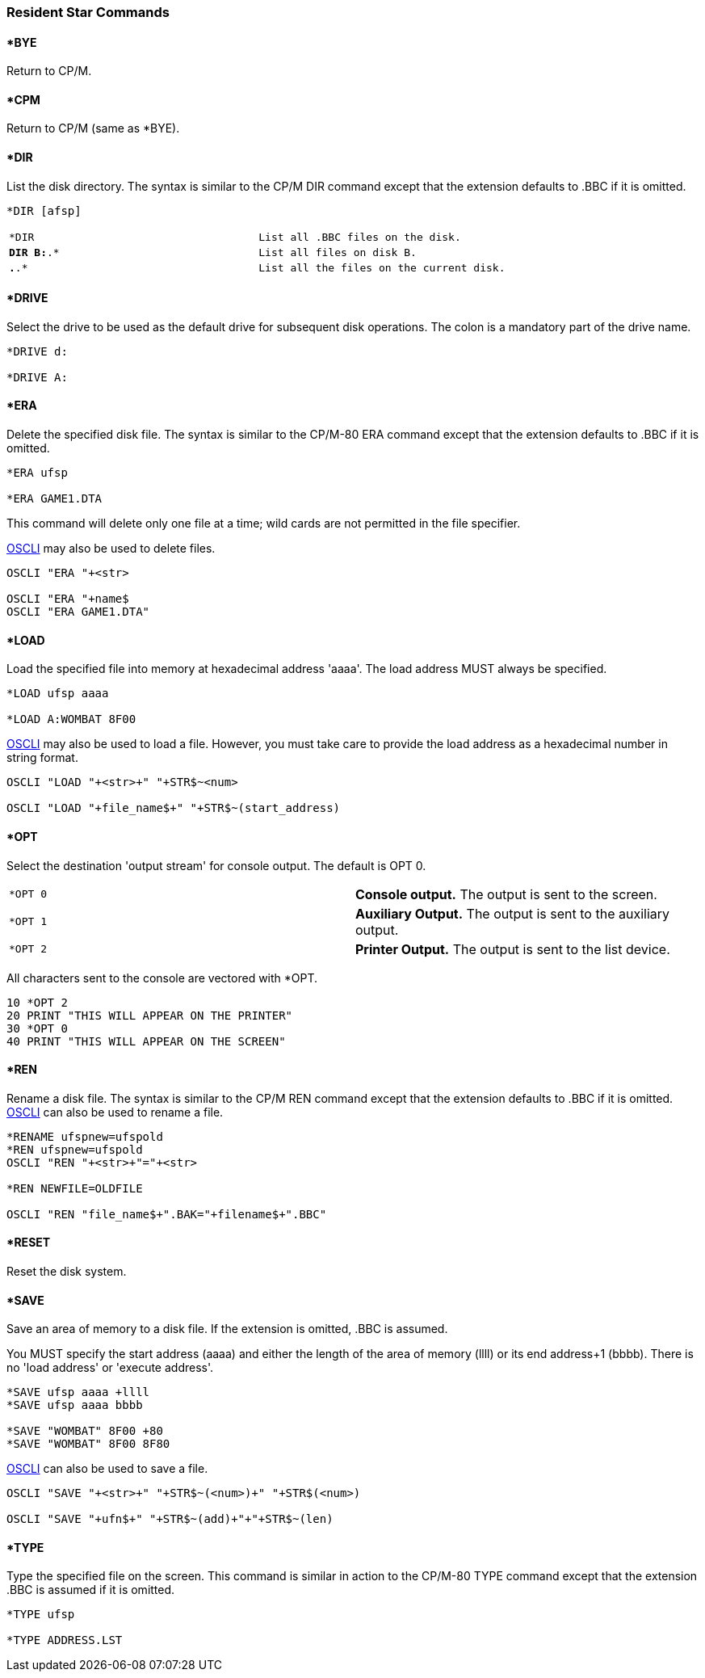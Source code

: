 === [#resident]#Resident Star Commands#

==== [#bye]#*BYE#

Return to CP/M.

==== [#cpm]#*CPM#

Return to CP/M (same as *BYE).

==== [#dir]#*DIR#

List the disk directory. The syntax is similar to the CP/M DIR command except that the extension defaults to .BBC if it is omitted.

[source,console]
----
*DIR [afsp]
----

[cols=",",]
|===
|`*DIR` |`List all .BBC files on the disk.`
|`*DIR B:*.* ` |`List all files on disk B.`
|`*.*.*` |`List all the files on the current disk.`
|===

==== [#drive]#*DRIVE#

Select the drive to be used as the default drive for subsequent disk operations. The colon is a mandatory part of the drive name.

[source,console]
----
*DRIVE d:

*DRIVE A:
----

==== [#erase]#*ERA#

Delete the specified disk file. The syntax is similar to the CP/M-80 ERA command except that the extension defaults to .BBC if it is omitted.

[source,console]
----
*ERA ufsp

*ERA GAME1.DTA
----

This command will delete only one file at a time; wild cards are not permitted in the file specifier.

link:bbckey3.html#oscli[OSCLI] may also be used to delete files.

[source,console]
----
OSCLI "ERA "+<str>

OSCLI "ERA "+name$
OSCLI "ERA GAME1.DTA"
----

==== [#load]#*LOAD#

Load the specified file into memory at hexadecimal address 'aaaa'. The load address MUST always be specified.

[source,console]
----
*LOAD ufsp aaaa

*LOAD A:WOMBAT 8F00
----

link:bbckey3.html#oscli[OSCLI] may also be used to load a file. However, you must take care to provide the load address as a hexadecimal number in string format.

[source,console]
----
OSCLI "LOAD "+<str>+" "+STR$~<num>

OSCLI "LOAD "+file_name$+" "+STR$~(start_address)
----

==== [#opt]#*OPT#

Select the destination 'output stream' for console output. The default is OPT 0.

[cols=",",]
|===
|`*OPT 0` |*Console output.* The output is sent to the screen.
|`*OPT 1` |*Auxiliary Output.* The output is sent to the auxiliary output.
|`*OPT 2` |*Printer Output.* The output is sent to the list device.
|===

All characters sent to the console are vectored with *OPT.

[source,console]
----
10 *OPT 2
20 PRINT "THIS WILL APPEAR ON THE PRINTER"
30 *OPT 0
40 PRINT "THIS WILL APPEAR ON THE SCREEN"
----

==== [#rename]#*REN#

Rename a disk file. The syntax is similar to the CP/M REN command except that the extension defaults to .BBC if it is omitted. link:bbckey3.html#oscli[OSCLI] can also be used to rename a file.

[source,console]
----
*RENAME ufspnew=ufspold
*REN ufspnew=ufspold
OSCLI "REN "+<str>+"="+<str>

*REN NEWFILE=OLDFILE

OSCLI "REN "file_name$+".BAK="+filename$+".BBC"
----

==== [#reset]#*RESET#

Reset the disk system.

==== [#save]#*SAVE#

Save an area of memory to a disk file. If the extension is omitted, .BBC is assumed.

You MUST specify the start address (aaaa) and either the length of the area of memory (llll) or its end address+1 (bbbb). There is no 'load address' or 'execute address'.

[source,console]
----
*SAVE ufsp aaaa +llll
*SAVE ufsp aaaa bbbb

*SAVE "WOMBAT" 8F00 +80
*SAVE "WOMBAT" 8F00 8F80
----

link:bbckey3.html#oscli[OSCLI] can also be used to save a file.

[source,console]
----
OSCLI "SAVE "+<str>+" "+STR$~(<num>)+" "+STR$(<num>)

OSCLI "SAVE "+ufn$+" "+STR$~(add)+"+"+STR$~(len)
----

==== [#type]#*TYPE#

Type the specified file on the screen. This command is similar in action to the CP/M-80 TYPE command except that the extension .BBC is assumed if it is omitted.

[source,console]
----
*TYPE ufsp

*TYPE ADDRESS.LST
----

